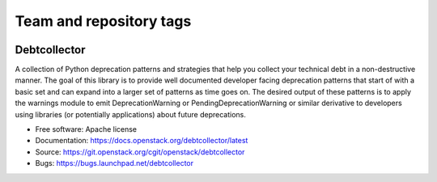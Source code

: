========================
Team and repository tags
========================

.. image:: https://governance.openstack.org/tc/badges/debtcollector.svg
    :target: https://governance.openstack.org/tc/reference/tags/index.html

.. Change things from this point on

Debtcollector
=============

.. image:: https://img.shields.io/pypi/v/debtcollector.svg
    :target: https://pypi.org/project/debtcollector/
    :alt: Latest Version

.. image:: https://img.shields.io/pypi/dm/debtcollector.svg
    :target: https://pypi.org/project/debtcollector/
    :alt: Downloads

A collection of Python deprecation patterns and strategies that help you
collect your technical debt in a non-destructive manner. The goal of this
library is to provide well documented developer facing deprecation
patterns that start of with a basic set and can expand into a larger
set of patterns as time goes on. The desired output of these patterns
is to apply the warnings module to emit DeprecationWarning or PendingDeprecationWarning
or similar derivative to developers using libraries (or potentially
applications) about future deprecations.


* Free software: Apache license
* Documentation: https://docs.openstack.org/debtcollector/latest
* Source: https://git.openstack.org/cgit/openstack/debtcollector
* Bugs: https://bugs.launchpad.net/debtcollector
